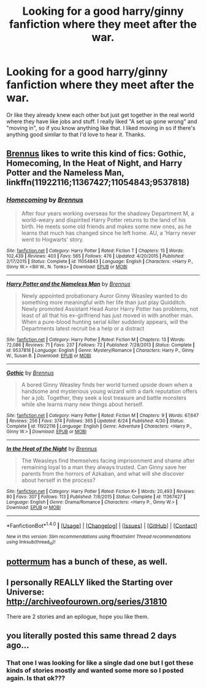 #+TITLE: Looking for a good harry/ginny fanfiction where they meet after the war.

* Looking for a good harry/ginny fanfiction where they meet after the war.
:PROPERTIES:
:Author: BlackMamba7860
:Score: 6
:DateUnix: 1472760144.0
:DateShort: 2016-Sep-02
:FlairText: Request
:END:
Or like they already knew each other but just get together in the real world where they have like jobs and stuff. I really liked "A set up gone wrong" and "moving in", so if you know anything like that. I liked moving in so if there's anything good similar to that I'd love to hear it. Thanks.


** [[https://www.fanfiction.net/u/4577618/Brennus][Brennus]] likes to write this kind of fics: *Gothic*, *Homecoming*, *In the Heat of Night*, and *Harry Potter and the Nameless Man*, linkffn(11922116;11367427;11054843;9537818)
:PROPERTIES:
:Author: InquisitorCOC
:Score: 2
:DateUnix: 1472761687.0
:DateShort: 2016-Sep-02
:END:

*** [[http://www.fanfiction.net/s/11054843/1/][*/Homecoming/*]] by [[https://www.fanfiction.net/u/4577618/Brennus][/Brennus/]]

#+begin_quote
  After four years working overseas for the shadowy Department M, a world-weary and dispirited Harry Potter returns to the land of his birth. He meets some old friends and makes some new ones, as he learns that much has changed since he left home. AU, a 'Harry never went to Hogwarts' story.
#+end_quote

^{/Site/: [[http://www.fanfiction.net/][fanfiction.net]] *|* /Category/: Harry Potter *|* /Rated/: Fiction T *|* /Chapters/: 15 *|* /Words/: 102,439 *|* /Reviews/: 403 *|* /Favs/: 565 *|* /Follows/: 476 *|* /Updated/: 4/20/2015 *|* /Published/: 2/17/2015 *|* /Status/: Complete *|* /id/: 11054843 *|* /Language/: English *|* /Characters/: <Harry P., Ginny W.> <Bill W., N. Tonks> *|* /Download/: [[http://www.ff2ebook.com/old/ffn-bot/index.php?id=11054843&source=ff&filetype=epub][EPUB]] or [[http://www.ff2ebook.com/old/ffn-bot/index.php?id=11054843&source=ff&filetype=mobi][MOBI]]}

--------------

[[http://www.fanfiction.net/s/9537818/1/][*/Harry Potter and the Nameless Man/*]] by [[https://www.fanfiction.net/u/4577618/Brennus][/Brennus/]]

#+begin_quote
  Newly appointed probationary Auror Ginny Weasley wanted to do something more meaningful with her life than just play Quidditch. Newly promoted Assistant Head Auror Harry Potter has problems, not least of all that his ex-girlfriend has just moved in with another man. When a pure-blood hunting serial killer suddenly appears, will the Departments latest recruit be a help or a distract
#+end_quote

^{/Site/: [[http://www.fanfiction.net/][fanfiction.net]] *|* /Category/: Harry Potter *|* /Rated/: Fiction M *|* /Chapters/: 13 *|* /Words/: 72,086 *|* /Reviews/: 71 *|* /Favs/: 237 *|* /Follows/: 72 *|* /Published/: 7/28/2013 *|* /Status/: Complete *|* /id/: 9537818 *|* /Language/: English *|* /Genre/: Mystery/Romance *|* /Characters/: Harry P., Ginny W., Susan B. *|* /Download/: [[http://www.ff2ebook.com/old/ffn-bot/index.php?id=9537818&source=ff&filetype=epub][EPUB]] or [[http://www.ff2ebook.com/old/ffn-bot/index.php?id=9537818&source=ff&filetype=mobi][MOBI]]}

--------------

[[http://www.fanfiction.net/s/11922116/1/][*/Gothic/*]] by [[https://www.fanfiction.net/u/4577618/Brennus][/Brennus/]]

#+begin_quote
  A bored Ginny Weasley finds her world turned upside down when a handsome and mysterious young wizard with a dark reputation offers her a job. Together, they seek a lost treasure and battle monsters while she learns many new things about herself.
#+end_quote

^{/Site/: [[http://www.fanfiction.net/][fanfiction.net]] *|* /Category/: Harry Potter *|* /Rated/: Fiction M *|* /Chapters/: 9 *|* /Words/: 67,647 *|* /Reviews/: 256 *|* /Favs/: 374 *|* /Follows/: 365 *|* /Updated/: 6/24 *|* /Published/: 4/30 *|* /Status/: Complete *|* /id/: 11922116 *|* /Language/: English *|* /Genre/: Adventure *|* /Characters/: <Harry P., Ginny W.> *|* /Download/: [[http://www.ff2ebook.com/old/ffn-bot/index.php?id=11922116&source=ff&filetype=epub][EPUB]] or [[http://www.ff2ebook.com/old/ffn-bot/index.php?id=11922116&source=ff&filetype=mobi][MOBI]]}

--------------

[[http://www.fanfiction.net/s/11367427/1/][*/In the Heat of the Night/*]] by [[https://www.fanfiction.net/u/4577618/Brennus][/Brennus/]]

#+begin_quote
  The Weasleys find themselves facing imprisonment and shame after remaining loyal to a man they always trusted. Can Ginny save her parents from the horrors of Azkaban, and what will she discover about herself in the process?
#+end_quote

^{/Site/: [[http://www.fanfiction.net/][fanfiction.net]] *|* /Category/: Harry Potter *|* /Rated/: Fiction K+ *|* /Words/: 20,493 *|* /Reviews/: 80 *|* /Favs/: 307 *|* /Follows/: 113 *|* /Published/: 7/8/2015 *|* /Status/: Complete *|* /id/: 11367427 *|* /Language/: English *|* /Genre/: Drama/Romance *|* /Characters/: <Harry P., Ginny W.> *|* /Download/: [[http://www.ff2ebook.com/old/ffn-bot/index.php?id=11367427&source=ff&filetype=epub][EPUB]] or [[http://www.ff2ebook.com/old/ffn-bot/index.php?id=11367427&source=ff&filetype=mobi][MOBI]]}

--------------

*FanfictionBot*^{1.4.0} *|* [[[https://github.com/tusing/reddit-ffn-bot/wiki/Usage][Usage]]] | [[[https://github.com/tusing/reddit-ffn-bot/wiki/Changelog][Changelog]]] | [[[https://github.com/tusing/reddit-ffn-bot/issues/][Issues]]] | [[[https://github.com/tusing/reddit-ffn-bot/][GitHub]]] | [[[https://www.reddit.com/message/compose?to=tusing][Contact]]]

^{/New in this version: Slim recommendations using/ ffnbot!slim! /Thread recommendations using/ linksub(thread_id)!}
:PROPERTIES:
:Author: FanfictionBot
:Score: 1
:DateUnix: 1472761708.0
:DateShort: 2016-Sep-02
:END:


** [[https://www.fanfiction.net/u/1864945/pottermum][pottermum]] has a bunch of these, as well.
:PROPERTIES:
:Author: yarglethatblargle
:Score: 2
:DateUnix: 1472764142.0
:DateShort: 2016-Sep-02
:END:


** I personally REALLY liked the Starting over Universe: [[http://archiveofourown.org/series/31810]]

There are 2 stories and an epilogue, hope you like them.
:PROPERTIES:
:Author: Mat_Snow
:Score: 1
:DateUnix: 1472774656.0
:DateShort: 2016-Sep-02
:END:


** you literally posted this same thread 2 days ago...
:PROPERTIES:
:Author: whatalameusername
:Score: 1
:DateUnix: 1472790501.0
:DateShort: 2016-Sep-02
:END:

*** That one I was looking for like a single dad one but I got these kinds of stories mostly and wanted some more so I posted again. Is that ok???
:PROPERTIES:
:Author: BlackMamba7860
:Score: 2
:DateUnix: 1472792826.0
:DateShort: 2016-Sep-02
:END:
